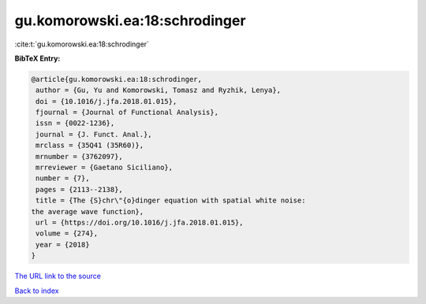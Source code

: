gu.komorowski.ea:18:schrodinger
===============================

:cite:t:`gu.komorowski.ea:18:schrodinger`

**BibTeX Entry:**

.. code-block:: bibtex

   @article{gu.komorowski.ea:18:schrodinger,
    author = {Gu, Yu and Komorowski, Tomasz and Ryzhik, Lenya},
    doi = {10.1016/j.jfa.2018.01.015},
    fjournal = {Journal of Functional Analysis},
    issn = {0022-1236},
    journal = {J. Funct. Anal.},
    mrclass = {35Q41 (35R60)},
    mrnumber = {3762097},
    mrreviewer = {Gaetano Siciliano},
    number = {7},
    pages = {2113--2138},
    title = {The {S}chr\"{o}dinger equation with spatial white noise:
   the average wave function},
    url = {https://doi.org/10.1016/j.jfa.2018.01.015},
    volume = {274},
    year = {2018}
   }
`The URL link to the source <ttps://doi.org/10.1016/j.jfa.2018.01.015}>`_


`Back to index <../By-Cite-Keys.html>`_
